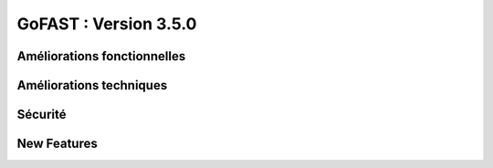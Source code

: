 ********************************************
GoFAST :  Version 3.5.0
********************************************


Améliorations fonctionnelles
**********************
.. csv-table::  
   :header: "Ref.", "Description", "Catégorie"
   :widths: 10, 40, 10
   
   "[4239]" - Ajout d’un menu 'Navigation Générale' (si tableau de bord présent)
   "[4273]" - [MOBILE] Améliorations diverses (ajout catégorie, action renommer, nouveau menu...)
   "[4500]" - Version mobile : Améliorations de l’ergonomie des filtres de recherche
   "[4533]" - Amélioration de l'affichage des emplacements dans le fil d'activité
   "[4563]" - Pré-cocher l'emplacement du document de travail lors de la création de sa publication
   "[4646]" - Dans les résultats de recherche : Ne pas afficher les contenus obsolètes par défaut
   "[4648]" - Homogénéisation entre les filtres de recherche et les filtres fil d'activité
   "[4654]" - Classer les libellés dans 'Importance'.
   "[4681]" - Ouverture dans un nouvel onglet à la suite d’un clic sur un lien externe dans un PDF
   
   
   
Améliorations techniques
**********************
.. csv-table::  
   :header: "Ref.", "Description", "Catégorie"
   :widths: 10, 40, 10
 
   "[3379]" - Mise à Jour Jquery 3.1 (jquery 1.10 EOF)
   "[3882]" - Amélioration de la rapidité lors du renommage d’espaces
   "[3927]" - [JITSI MEET] Permettre le fonctionnement sur le port sur le 80
   "[4048]" - Utilisateurs bloqués : Raccourci et filtre vue ajoutés
   "[4484]" - Mise à Jour de Jitsi-Meet 1.0.3081
   "[4607]" - Mise à jour OnlyOffice 5.2.3


   
Sécurité
**********************
.. csv-table::  
   :header: "Ref.", "Description", "Catégorie"
   :widths: 10, 40, 10
   
   "[4636]" - MAJ Drupal 7.60 (sa-core-2018-006)


   
New Features
**********************
.. csv-table::  
   :header: "Ref.", "Description", "Catégorie"
   :widths: 10, 40, 10
   
   "[2067]" - Cloisonnements des utilisateurs + visibilité des espaces (hors Chat)
   "[3772]" - Offre GoFAST Community
   "[4529]" - Plugin OnlyOffice pour enregistrer le document dans GoFAST sans fermer l’onglet
   "[4598]" - Annotations et commentaires partagés ou privés
   "[4608]" - Nouvelle supervision (serveurs / process) sous Zabbix
